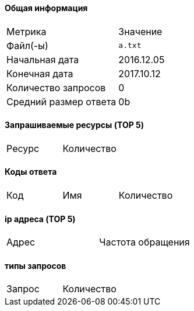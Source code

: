 ==== Общая информация ====

|=====
|Метрика | Значение
|Файл(-ы) | `a.txt`
|Начальная дата | 2016.12.05
|Конечная дата | 2017.10.12
|Количество запросов | 0
|Средний размер ответа | 0b
|=====

==== Запрашиваемые ресурсы (TOP 5) ====

|=====
|Ресурс | Количество
|=====

==== Коды ответа ====

|=====
|Код | Имя | Количество
|=====

==== ip адреса (TOP 5) ====

|=====
|Адрес | Частота обращения
|=====

==== типы запросов ====

|=====
|Запрос | Количество
|=====

